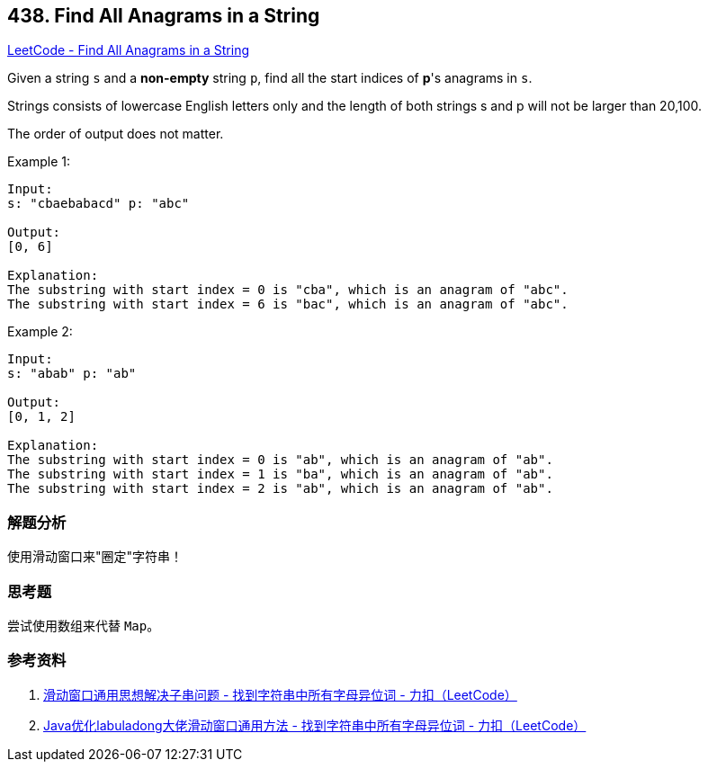 == 438. Find All Anagrams in a String

https://leetcode.com/problems/find-all-anagrams-in-a-string/[LeetCode - Find All Anagrams in a String]

Given a string `s` and a *non-empty* string `p`, find all the start indices of **p**'s anagrams in `s`.

Strings consists of lowercase English letters only and the length of both strings s and p will not be larger than 20,100.

The order of output does not matter.

.Example 1:
----
Input:
s: "cbaebabacd" p: "abc"

Output:
[0, 6]

Explanation:
The substring with start index = 0 is "cba", which is an anagram of "abc".
The substring with start index = 6 is "bac", which is an anagram of "abc".
----

.Example 2:
----
Input:
s: "abab" p: "ab"

Output:
[0, 1, 2]

Explanation:
The substring with start index = 0 is "ab", which is an anagram of "ab".
The substring with start index = 1 is "ba", which is an anagram of "ab".
The substring with start index = 2 is "ab", which is an anagram of "ab".
----

=== 解题分析

使用滑动窗口来"圈定"字符串！

=== 思考题

尝试使用数组来代替 `Map`。

=== 参考资料

. https://leetcode-cn.com/problems/find-all-anagrams-in-a-string/solution/hua-dong-chuang-kou-tong-yong-si-xiang-jie-jue-zi-/[滑动窗口通用思想解决子串问题 - 找到字符串中所有字母异位词 - 力扣（LeetCode）]
. https://leetcode-cn.com/problems/find-all-anagrams-in-a-string/solution/javayou-hua-labuladongda-lao-hua-dong-chuang-kou-t/[Java优化labuladong大佬滑动窗口通用方法 - 找到字符串中所有字母异位词 - 力扣（LeetCode）]